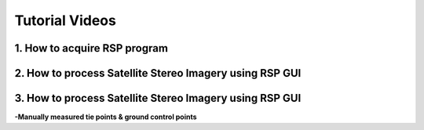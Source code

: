 Tutorial Videos
===================================

1. How to acquire RSP program
-----------------------------------
.. raw:: html
   
   <iframe width="560" height="315" src="https://www.youtube.com/embed/pvO5auwNKcA" title="YouTube video player" frameborder="0" allow="accelerometer; autoplay; clipboard-write; encrypted-media; gyroscope; picture-in-picture" allowfullscreen=""></iframe>

2. How to process Satellite Stereo Imagery using RSP GUI
-----------------------------------
.. raw:: html

   <iframe width="560" height="315" src="https://www.youtube.com/embed/fENkEYXrVQY" title="YouTube video player" frameborder="0" allow="accelerometer; autoplay; clipboard-write; encrypted-media; gyroscope; picture-in-picture" allowfullscreen=""></iframe>


3. How to process Satellite Stereo Imagery using RSP GUI
-----------------------------------
**-Manually measured tie points & ground control points**

.. raw:: html

   <iframe width="560" height="315" src="https://www.youtube.com/embed/6Vq2qZVJmG4" title="YouTube video player" frameborder="0" allow="accelerometer; autoplay; clipboard-write; encrypted-media; gyroscope; picture-in-picture" allowfullscreen=""></iframe>